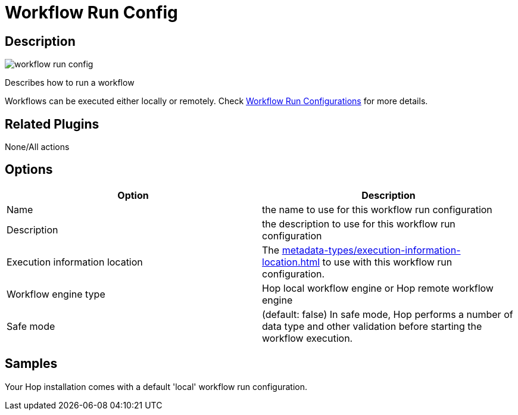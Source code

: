 ////
  // Licensed to the Apache Software Foundation (ASF) under one or more
  // contributor license agreements. See the NOTICE file distributed with
  // this work for additional information regarding copyright ownership.
  // The ASF licenses this file to You under the Apache License, Version 2.0
  // (the "License"); you may not use this file except in compliance with
  // the License. You may obtain a copy of the License at
  //
  // http://www.apache.org/licenses/LICENSE-2.0
  //
  // Unless required by applicable law or agreed to in writing, software
  // distributed under the License is distributed on an "AS IS" BASIS,
  // WITHOUT WARRANTIES OR CONDITIONS OF ANY KIND, either express or implied.
  // See the License for the specific language governing permissions and
  // limitations under the License.
////

////
Licensed to the Apache Software Foundation (ASF) under one
or more contributor license agreements.  See the NOTICE file
distributed with this work for additional information
regarding copyright ownership.  The ASF licenses this file
to you under the Apache License, Version 2.0 (the
"License"); you may not use this file except in compliance
with the License.  You may obtain a copy of the License at
  http://www.apache.org/licenses/LICENSE-2.0
Unless required by applicable law or agreed to in writing,
software distributed under the License is distributed on an
"AS IS" BASIS, WITHOUT WARRANTIES OR CONDITIONS OF ANY
KIND, either express or implied.  See the License for the
specific language governing permissions and limitations
under the License.
////
:imagesdir: ../../assets/images/
:page-pagination:
:page-pagination-no-next:
:description: Describes how to run a workflow. Workflows can be executed either locally or remotely. Check Workflow Run Configurations for more details.

= Workflow Run Config

== Description

image:icons/workflow_run_config.svg[]

Describes how to run a workflow

Workflows can be executed either locally or remotely.
Check xref:workflow/workflow-run-configurations/workflow-run-configurations.adoc[Workflow Run Configurations] for more details.

== Related Plugins

None/All actions

== Options

[options="header"]
|===
|Option|Description
|Name|the name to use for this workflow run configuration
|Description|the description to use for this workflow run configuration
|Execution information location|The xref:metadata-types/execution-information-location.adoc[] to use with this workflow run configuration.
|Workflow engine type|Hop local workflow engine or Hop remote workflow engine
|Safe mode|(default: false) In safe mode, Hop performs a number of data type and other validation before starting the workflow execution.
|===

== Samples

Your Hop installation comes with a default 'local' workflow run configuration.

